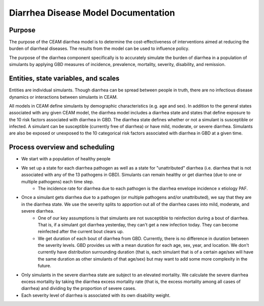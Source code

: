 Diarrhea Disease Model Documentation
====================================
Purpose
*******
The purpose of the CEAM diarrhea model is to determine the cost-effectiveness of interventions aimed at reducing the burden of diarrheal diseases. The results from the model can be used to influence policy.

The purpose of the diarrhea component specifically is to accurately simulate the burden of diarrhea in a population of simulants by applying GBD measures of incidence, prevalence, mortality, severity, disability, and remission.

Entities, state variables, and scales
*************************************
Entities are individual simulants. Though diarrhea can be spread between people in truth, there are no infectious disease dynamics or interactions between simulants in CEAM. 

All models in CEAM define simulants by demographic characteristics (e.g. age and sex). In addition to the general states associated with any given CEAM model, the diarrhea model includes a diarrhea state and states that define exposure to the 10 risk factors associated with diarrhea in GBD. The diarrhea state defines whether or not a simulant is susceptible or infected. A simulant can be susceptible (currently free of diarrhea) or have mild, moderate, or severe diarrhea. Simulants are also be exposed or unexposed to the 10 categorical risk factors associated with diarrhea in GBD at a given time.

Process overview and scheduling
*******************************










- We start with a population of healthy people
- We set up a state for each diarrhea pathogen as well as a state for "unattributed" diarrhea (i.e. diarrhea that is not associated with any of the 13 pathogens in GBD). Simulants can remain healthy or get diarrhea (due to one or multiple pathogens) each time step.
    - The incidence rate for diarrhea due to each pathogen is the diarrhea envelope incidence x etiology PAF. 
- Once a simulant gets diarrhea due to a pathogen (or multiple pathogens and/or unattributed), we say that they are in the diarrhea state. We use the severity splits to apportion out all of the diarrhea cases into mild, moderate, and severe diarrhea.
    - One of our key assumptions is that simulants are not susceptible to reinfection during a bout of diarrhea. That is, if a simulant got diarrhea yesterday, they can't get a new infection today. They can become reinfected after the current bout clears up.
    - We get duration of each bout of diarrhea from GBD. Currently, there is no difference in duration between the severity levels. GBD provides us with a mean duration for each age, sex, year, and location. We don't currently have distribution surrounding duration (that is, each simulant that is of a certain age/sex will have the same duration as other simulants of that age/sex) but may want to add some more complexity in the future.
- Only simulants in the severe diarrhea state are subject to an elevated mortality. We calculate the severe diarrhea excess mortality by taking the diarrhea excess mortality rate (that is, the excess mortality among all cases of diarrhea) and dividing by the proportion of severe cases. 
- Each severity level of diarrhea is associated with its own disability weight.

